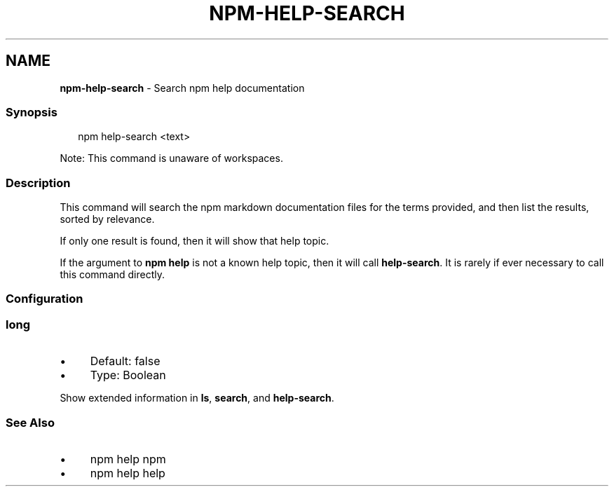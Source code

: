 .TH "NPM-HELP-SEARCH" "1" "July 2024" "NPM@10.8.2" ""
.SH "NAME"
\fBnpm-help-search\fR - Search npm help documentation
.SS "Synopsis"
.P
.RS 2
.nf
npm help-search <text>
.fi
.RE
.P
Note: This command is unaware of workspaces.
.SS "Description"
.P
This command will search the npm markdown documentation files for the terms provided, and then list the results, sorted by relevance.
.P
If only one result is found, then it will show that help topic.
.P
If the argument to \fBnpm help\fR is not a known help topic, then it will call \fBhelp-search\fR. It is rarely if ever necessary to call this command directly.
.SS "Configuration"
.SS "\fBlong\fR"
.RS 0
.IP \(bu 4
Default: false
.IP \(bu 4
Type: Boolean
.RE 0

.P
Show extended information in \fBls\fR, \fBsearch\fR, and \fBhelp-search\fR.
.SS "See Also"
.RS 0
.IP \(bu 4
npm help npm
.IP \(bu 4
npm help help
.RE 0
